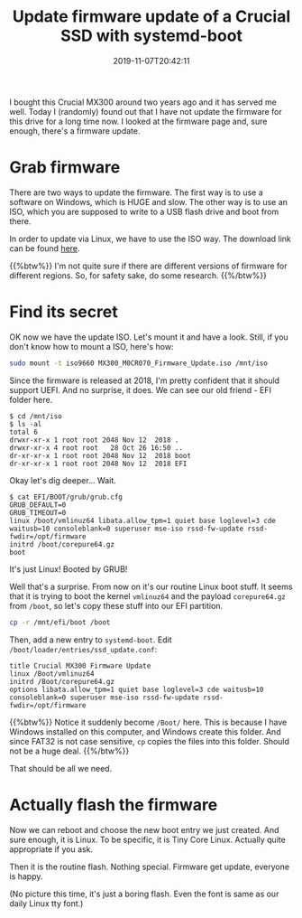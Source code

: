#+TITLE: Update firmware update of a Crucial SSD with systemd-boot
#+DATE: 2019-11-07T20:42:11
#+DESCRIPTION: Well, the title covers it good.
#+TAGS[]: linux ssd
#+LICENSE: cc-sa

I bought this Crucial MX300 around two years ago and it has served me well. Today I (randomly) found out that I have not update the firmware for this drive for a long time now. I looked at the firmware page and, sure enough, there's a firmware update.

* Grab firmware
There are two ways to update the firmware. The first way is to use a software on Windows, which is HUGE and slow. The other way is to use an ISO, which you are supposed to write to a USB flash drive and boot from there.

In order to update via Linux, we have to use the ISO way. The download link can be found [[https://www.crucial.com/usa/en/support-ssd][here]].

{{%btw%}}
I'm not quite sure if there are different versions of firmware for different regions. So, for safety sake, do some research.
{{%/btw%}}

* Find its secret
OK now we have the update ISO. Let's mount it and have a look. Still, if you don't know how to mount a ISO, here's how:

#+BEGIN_SRC bash
sudo mount -t iso9660 MX300_M0CR070_Firmware_Update.iso /mnt/iso
#+END_SRC

Since the firmware is released at 2018, I'm pretty confident that it should support UEFI. And no surprise, it does. We can see our old friend - EFI folder here.

#+BEGIN_SRC
$ cd /mnt/iso
$ ls -al
total 6
drwxr-xr-x 1 root root 2048 Nov 12  2018 .
drwxr-xr-x 4 root root   28 Oct 26 16:50 ..
dr-xr-xr-x 1 root root 2048 Nov 12  2018 boot
dr-xr-xr-x 1 root root 2048 Nov 12  2018 EFI
#+END_SRC

Okay let's dig deeper... Wait.

#+BEGIN_SRC 
$ cat EFI/BOOT/grub/grub.cfg
GRUB_DEFAULT=0
GRUB_TIMEOUT=0
linux /boot/vmlinuz64 libata.allow_tpm=1 quiet base loglevel=3 cde waitusb=10 consoleblank=0 superuser mse-iso rssd-fw-update rssd-fwdir=/opt/firmware
initrd /boot/corepure64.gz
boot
#+END_SRC

It's just Linux! Booted by GRUB!

Well that's a surprise. From now on it's our routine Linux boot stuff. It seems that it is trying to boot the kernel =vmlinuz64= and the payload =corepure64.gz= from ~/boot~, so let's copy these stuff into our EFI partition.

#+BEGIN_SRC bash
cp -r /mnt/efi/boot /boot
#+END_SRC

Then, add a new entry to =systemd-boot=. Edit ~/boot/loader/entries/ssd_update.conf~:

#+BEGIN_SRC
title Crucial MX300 Firmware Update
linux /Boot/vmlinuz64
initrd /Boot/corepure64.gz
options libata.allow_tpm=1 quiet base loglevel=3 cde waitusb=10 consoleblank=0 superuser mse-iso rssd-fw-update rssd-fwdir=/opt/firmware
#+END_SRC

{{%btw%}}
Notice it suddenly become ~/Boot/~ here. This is because I have Windows installed on this computer, and Windows create this folder. And since FAT32 is not case sensitive, ~cp~ copies the files into this folder. Should not be a huge deal.
{{%/btw%}}

That should be all we need.

* Actually flash the firmware
Now we can reboot and choose the new boot entry we just created. And sure enough, it is Linux. To be specific, it is Tiny Core Linux. Actually quite appropriate if you ask.

Then it is the routine flash. Nothing special. Firmware get update, everyone is happy.

(No picture this time, it's just a boring flash. Even the font is same as our daily Linux tty font.)

